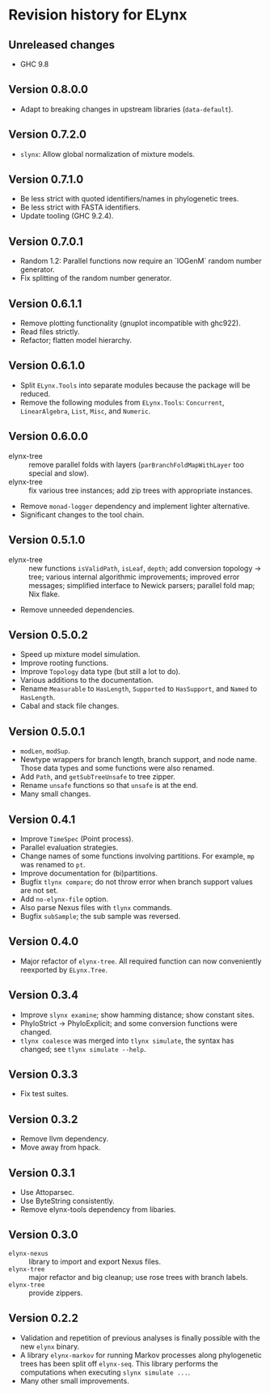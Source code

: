 * Revision history for ELynx
** Unreleased changes
- GHC 9.8

** Version 0.8.0.0
- Adapt to breaking changes in upstream libraries (=data-default=).

** Version 0.7.2.0
- =slynx=: Allow global normalization of mixture models.

** Version 0.7.1.0
- Be less strict with quoted identifiers/names in phylogenetic trees.
- Be less strict with FASTA identifiers.
- Update tooling (GHC 9.2.4).

** Version 0.7.0.1
- Random 1.2: Parallel functions now require an `IOGenM` random number
  generator.
- Fix splitting of the random number generator.

** Version 0.6.1.1
- Remove plotting functionality (gnuplot incompatible with ghc922).
- Read files strictly.
- Refactor; flatten model hierarchy.

** Version 0.6.1.0
- Split =ELynx.Tools= into separate modules because the package will be reduced.
- Remove the following modules from =ELynx.Tools=: =Concurrent=,
  =LinearAlgebra=, =List=, =Misc=, and =Numeric=.

** Version 0.6.0.0
- elynx-tree :: remove parallel folds with layers (=parBranchFoldMapWithLayer=
  too special and slow).
- elynx-tree :: fix various tree instances; add zip trees with appropriate
  instances.
- Remove =monad-logger= dependency and implement lighter alternative.
- Significant changes to the tool chain.

** Version 0.5.1.0
- elynx-tree :: new functions =isValidPath=, =isLeaf=, =depth=; add conversion
  topology -> tree; various internal algorithmic improvements; improved error
  messages; simplified interface to Newick parsers; parallel fold map; Nix
  flake.
- Remove unneeded dependencies. 

** Version 0.5.0.2
- Speed up mixture model simulation.
- Improve rooting functions.
- Improve =Topology= data type (but still a lot to do).
- Various additions to the documentation.
- Rename =Measurable= to =HasLength=, =Supported= to =HasSupport=, and =Named=
  to =HasLength=.
- Cabal and stack file changes.

** Version 0.5.0.1
- =modLen=, =modSup=.
- Newtype wrappers for branch length, branch support, and node name. Those data
  types and some functions were also renamed.
- Add =Path=, and =getSubTreeUnsafe= to tree zipper.
- Rename =unsafe= functions so that =unsafe= is at the end.
- Many small changes.

** Version 0.4.1
- Improve =TimeSpec= (Point process).
- Parallel evaluation strategies.
- Change names of some functions involving partitions. For example, =mp= was
  renamed to =pt=.
- Improve documentation for (bi)partitions.
- Bugfix =tlynx compare=; do not throw error when branch support values are not
  set.
- Add =no-elynx-file= option.
- Also parse Nexus files with =tlynx= commands.
- Bugfix =subSample=; the sub sample was reversed.

** Version 0.4.0
- Major refactor of =elynx-tree=. All required function can now conveniently
  reexported by =ELynx.Tree=.

** Version 0.3.4
- Improve =slynx examine=; show hamming distance; show constant sites.
- PhyloStrict -> PhyloExplicit; and some conversion functions were changed.
- =tlynx coalesce= was merged into =tlynx simulate=, the syntax has changed; see
  =tlynx simulate --help=.

** Version 0.3.3
- Fix test suites.

** Version 0.3.2
- Remove llvm dependency.
- Move away from hpack.

** Version 0.3.1
- Use Attoparsec.
- Use ByteString consistently.
- Remove elynx-tools dependency from libaries.

** Version 0.3.0
- =elynx-nexus= :: library to import and export Nexus files.
- =elynx-tree= :: major refactor and big cleanup; use rose trees with branch
  labels.
- =elynx-tree= :: provide zippers.

** Version 0.2.2
- Validation and repetition of previous analyses is finally possible with the
  new =elynx= binary.
- A library =elynx-markov= for running Markov processes along phylogenetic trees
  has been split off =elynx-seq=. This library performs the computations when
  executing =slynx simulate ...=.
- Many other small improvements.
  
